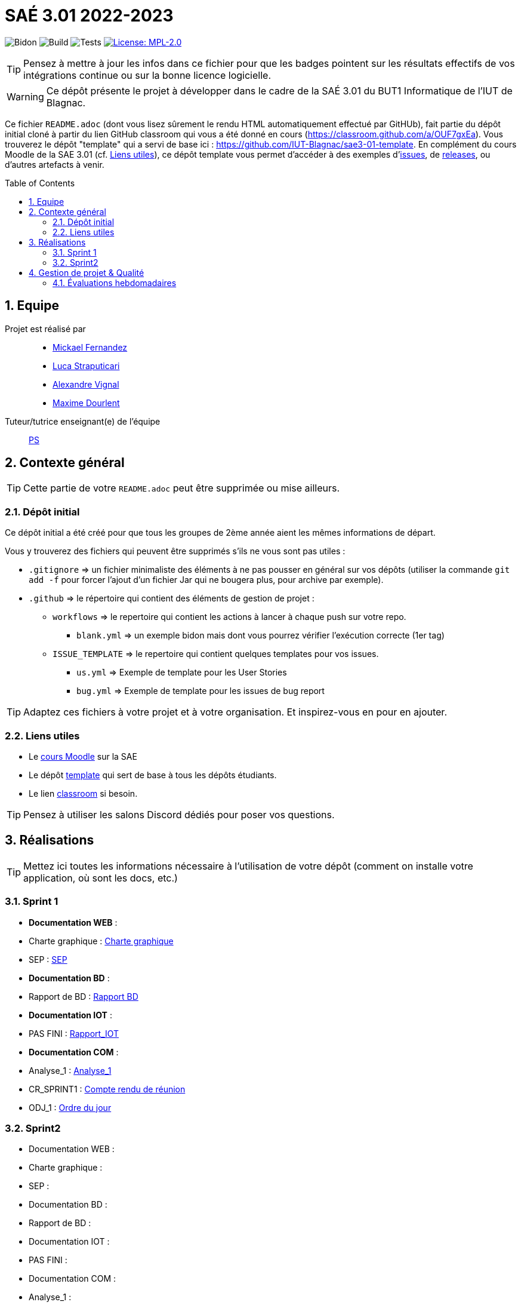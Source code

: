 = SAÉ 3.01 2022-2023
:icons: font
:models: models
:experimental:
:incremental:
:numbered:
:toc: macro
:window: _blank
:correction!:

// Useful definitions
:asciidoc: http://www.methods.co.nz/asciidoc[AsciiDoc]
:icongit: icon:git[]
:git: http://git-scm.com/[{icongit}]
:plantuml: https://plantuml.com/fr/[plantUML]
:vscode: https://code.visualstudio.com/[VS Code]

ifndef::env-github[:icons: font]
// Specific to GitHub
ifdef::env-github[]
:correction:
:!toc-title:
:caution-caption: :fire:
:important-caption: :exclamation:
:note-caption: :paperclip:
:tip-caption: :bulb:
:warning-caption: :warning:
:icongit: Git
endif::[]

// /!\ A MODIFIER !!!
:baseURL: https://github.com/IUT-Blagnac/sae3-01-template

// Tags
image:{baseURL}/actions/workflows/blank.yml/badge.svg[Bidon] 
image:{baseURL}/actions/workflows/build.yml/badge.svg[Build] 
image:{baseURL}/actions/workflows/tests.yml/badge.svg[Tests] 
image:https://img.shields.io/badge/License-MPL%202.0-brightgreen.svg[License: MPL-2.0, link="https://opensource.org/licenses/MPL-2.0"]
//---------------------------------------------------------------

TIP: Pensez à mettre à jour les infos dans ce fichier pour que les badges pointent sur les résultats effectifs de vos intégrations continue ou sur la bonne licence logicielle.

WARNING: Ce dépôt présente le projet à développer dans le cadre de la SAÉ 3.01 du BUT1 Informatique de l'IUT de Blagnac.

Ce fichier `README.adoc` (dont vous lisez sûrement le rendu HTML automatiquement effectué par GitHUb), fait partie du dépôt initial cloné à partir du lien GitHub classroom qui vous a été donné en cours (https://classroom.github.com/a/OUF7gxEa).
Vous trouverez le dépôt "template" qui a servi de base ici : https://github.com/IUT-Blagnac/sae3-01-template. En complément du cours Moodle de la SAE 3.01 (cf. <<liensUtiles>>), ce dépôt template vous permet d'accéder à des exemples d'https://github.com/IUT-Blagnac/sae3-01-template/issues[issues], de https://github.com/IUT-Blagnac/sae3-01-template/releases[releases], ou d'autres artefacts à venir.

toc::[]

== Equipe

Projet est réalisé par::

- https://github.com/Mazlai[Mickael Fernandez]
- https://github.com/lucastrap[Luca Straputicari]
- https://github.com/AlexVignal[Alexandre Vignal]
- https://github.com/Dourlent-Maxime[Maxime Dourlent]

Tuteur/tutrice enseignant(e) de l'équipe:: mailto:patricia.stolf@univ-tlse2.fr[PS]

== Contexte général

TIP: Cette partie de votre `README.adoc` peut être supprimée ou mise ailleurs.

=== Dépôt initial

Ce dépôt initial a été créé pour que tous les groupes de 2ème année aient les mêmes informations de départ.

Vous y trouverez des fichiers qui peuvent être supprimés s'ils ne vous sont pas utiles :

- `.gitignore` => un fichier minimaliste des éléments à ne pas pousser en général sur vos dépôts (utiliser la commande `git add -f` pour forcer l'ajout d'un fichier Jar qui ne bougera plus, pour archive par exemple).
- `.github` => le répertoire qui contient des éléments de gestion de projet :
** `workflows` => le repertoire qui contient les actions à lancer à chaque push sur votre repo. 
*** `blank.yml` => un exemple bidon mais dont vous pourrez vérifier l’exécution correcte (1er tag)
** `ISSUE_TEMPLATE` => le repertoire qui contient quelques templates pour vos issues.
*** `us.yml` => Exemple de template pour les User Stories
*** `bug.yml` => Exemple de template pour les issues de bug report

TIP: Adaptez ces fichiers à votre projet et à votre organisation. Et inspirez-vous en pour en ajouter.

[[liensUtiles]]
=== Liens utiles

- Le https://webetud.iut-blagnac.fr/course/view.php?id=841[cours Moodle] sur la SAE
- Le dépôt https://github.com/IUT-Blagnac/sae3-01-template[template] qui sert de base à tous les dépôts étudiants.
- Le lien https://classroom.github.com/a/OUF7gxEa[classroom] si besoin.

TIP: Pensez à utiliser les salons Discord dédiés pour poser vos questions.

== Réalisations 

TIP: Mettez ici toutes les informations nécessaire à l'utilisation de votre dépôt (comment on installe votre application, où sont les docs, etc.)

=== Sprint 1

- *Documentation WEB* : 
    - Charte graphique : https://github.com/IUT-Blagnac/sae3-01-devapp-g2b-10/tree/master/Sprint_1/DOC_PHP/CharteGraphique.pdf[Charte graphique]
    
    - SEP :  https://github.com/IUT-Blagnac/sae3-01-devapp-g2b-10/tree/master/Sprint_1/DOC_PHP/RapportSEP.pdf[SEP]

- *Documentation BD* : 
    - Rapport de BD :  https://github.com/IUT-Blagnac/sae3-01-devapp-g2b-10/tree/master/Sprint_1/DOC_BD/Rapport_BD.pdf[Rapport BD]

- *Documentation IOT* : 
    - PAS FINI :  https://github.com/IUT-Blagnac/sae3-01-devapp-g2b-10/tree/master/Sprint_1/DOC_IOT[Rapport_IOT]

- *Documentation COM* : 
    - Analyse_1 : https://github.com/IUT-Blagnac/sae3-01-devapp-g2b-10/tree/master/Sprint_1/Com/Analyse_semaine1.pdf[Analyse_1]
    
    - CR_SPRINT1 : https://github.com/IUT-Blagnac/sae3-01-devapp-g2b-10/tree/master/Sprint_1/Com/CR_SPRINT1.pdf[Compte rendu de réunion]
    
    - ODJ_1 : https://github.com/IUT-Blagnac/sae3-01-devapp-g2b-10/tree/master/Sprint_1/Com/ODJ_5_12.png[Ordre du jour]

    
=== Sprint2
- Documentation WEB : 
    - Charte graphique : 
    
    - SEP :  

- Documentation BD : 
    - Rapport de BD : 
    
- Documentation IOT : 
    - PAS FINI : 

- Documentation COM : 
    - Analyse_1 : 
    
    - CR_SPRINT1 : 
    
    - ODJ_1 : 


== Gestion de projet & Qualité

Chaque sprint (semaine) vous devrez livrer une nouvelle version de votre application (release).
Utilisez pour cela les fonctionnalités de GitHub pour les https://docs.github.com/en/repositories/releasing-projects-on-github[Releases].

De plus ce fichier `README.adoc` devra être à jour des informations suivantes :

- Version courante : https://github.com/IUT-Blagnac/sae3-01-template/releases/tag/v0.1.2[v0.1.2]
- Lien vers la doc technique
- Lien vers la doc utilisateur
- Liste des (ou lien vers les) User Stories (ToDo/Ongoing/Done) et % restant
- Tests unitaires et plans de test
- Indicateurs de qualité du code (dette technique)
- ... tout autre élément que vous jugerez utiles pour démontrer la qualité de votre application


=== Évaluations hebdomadaires

NOTE: Les notes ci-dessous sont mises à jour directement par les enseignants responsables de la compétence 5.

ifdef::env-github[]
image:https://docs.google.com/spreadsheets/d/e/2PACX-1vTc3HJJ9iSI4aa2I9a567wX1AUEmgGrQsPl7tHGSAJ_Z-lzWXwYhlhcVIhh5vCJxoxHXYKjSLetP6NS/pubchart?oid=1704009585&format=image[link=https://docs.google.com/spreadsheets/d/e/2PACX-1vTc3HJJ9iSI4aa2I9a567wX1AUEmgGrQsPl7tHGSAJ_Z-lzWXwYhlhcVIhh5vCJxoxHXYKjSLetP6NS/pubchart?oid=1704009585&format=image]
endif::[]

ifndef::env-github[]
++++
<iframe width="786" height="430" seamless frameborder="0" scrolling="no" src="https://docs.google.com/spreadsheets/d/e/2PACX-1vTc3HJJ9iSI4aa2I9a567wX1AUEmgGrQsPl7tHGSAJ_Z-lzWXwYhlhcVIhh5vCJxoxHXYKjSLetP6NS/pubchart?oid=1704009585&format=image"></iframe>
++++
endif::[]

=Sprint 3 retour :
Manque liens dans le readme. Revoir la rédaction des US dans le backlog IOT.Attention aux US sans finalités dans le backlog Ecommerce.J'ai des tâches "à réaliser" qui sont en done. Lier les tâches aux US. Organiser les release par produit plutôt que par techno... Rien sur les docs.
